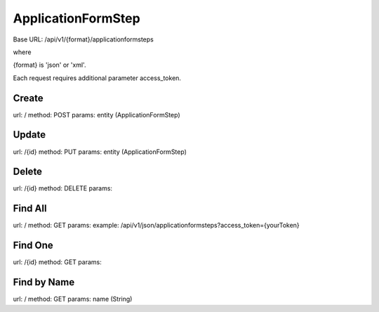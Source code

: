 ﻿ApplicationFormStep
===================

Base URL: /api/v1/{format}/applicationformsteps

where

{format} is 'json' or 'xml'.

Each request requires additional parameter access_token.

Create
------

url: /
method: POST
params: entity (ApplicationFormStep)

Update
------
    
url: /{id}
method: PUT
params: entity (ApplicationFormStep)

Delete
------

url: /{id}
method: DELETE
params:

Find All
--------
    
url: /
method: GET
params:
example: /api/v1/json/applicationformsteps?access_token={yourToken}

Find One
--------

url: /{id}
method: GET
params:

Find by Name
------------

url: /
method: GET
params: name (String)
